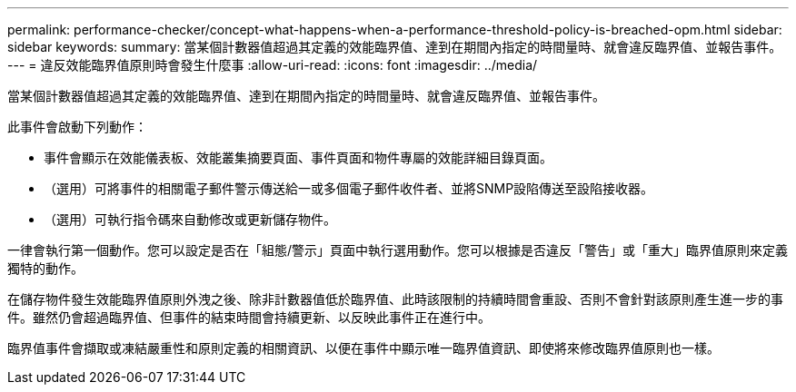 ---
permalink: performance-checker/concept-what-happens-when-a-performance-threshold-policy-is-breached-opm.html 
sidebar: sidebar 
keywords:  
summary: 當某個計數器值超過其定義的效能臨界值、達到在期間內指定的時間量時、就會違反臨界值、並報告事件。 
---
= 違反效能臨界值原則時會發生什麼事
:allow-uri-read: 
:icons: font
:imagesdir: ../media/


[role="lead"]
當某個計數器值超過其定義的效能臨界值、達到在期間內指定的時間量時、就會違反臨界值、並報告事件。

此事件會啟動下列動作：

* 事件會顯示在效能儀表板、效能叢集摘要頁面、事件頁面和物件專屬的效能詳細目錄頁面。
* （選用）可將事件的相關電子郵件警示傳送給一或多個電子郵件收件者、並將SNMP設陷傳送至設陷接收器。
* （選用）可執行指令碼來自動修改或更新儲存物件。


一律會執行第一個動作。您可以設定是否在「組態/警示」頁面中執行選用動作。您可以根據是否違反「警告」或「重大」臨界值原則來定義獨特的動作。

在儲存物件發生效能臨界值原則外洩之後、除非計數器值低於臨界值、此時該限制的持續時間會重設、否則不會針對該原則產生進一步的事件。雖然仍會超過臨界值、但事件的結束時間會持續更新、以反映此事件正在進行中。

臨界值事件會擷取或凍結嚴重性和原則定義的相關資訊、以便在事件中顯示唯一臨界值資訊、即使將來修改臨界值原則也一樣。
